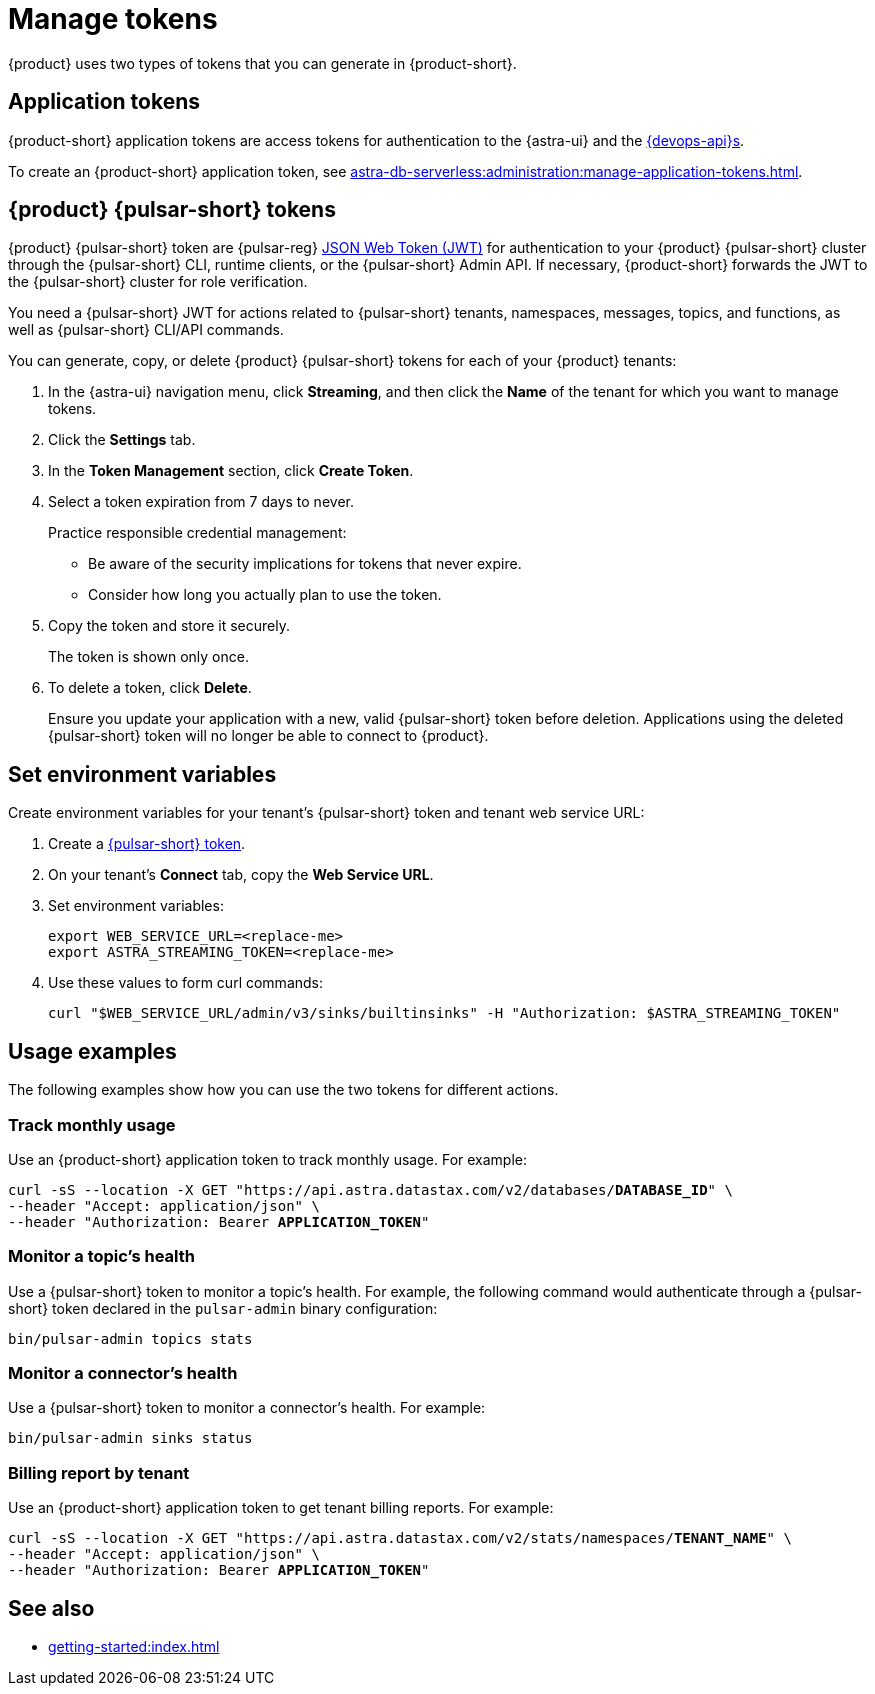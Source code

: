 = Manage tokens

{product} uses two types of tokens that you can generate in {product-short}.

[#astra-token]
== Application tokens

{product-short} application tokens are access tokens for authentication to the {astra-ui} and the xref:apis:index.adoc[{devops-api}s].

To create an {product-short} application token, see xref:astra-db-serverless:administration:manage-application-tokens.adoc[].

[#pulsar-token]
== {product} {pulsar-short} tokens

{product} {pulsar-short} token are {pulsar-reg} https://jwt.io/introduction/[JSON Web Token (JWT)] for authentication to your {product} {pulsar-short} cluster through the {pulsar-short} CLI, runtime clients, or the {pulsar-short} Admin API.
If necessary, {product-short} forwards the JWT to the {pulsar-short} cluster for role verification.

You need a {pulsar-short} JWT for actions related to {pulsar-short} tenants, namespaces, messages, topics, and functions, as well as {pulsar-short} CLI/API commands.

You can generate, copy, or delete {product} {pulsar-short} tokens for each of your {product} tenants:

. In the {astra-ui} navigation menu, click *Streaming*, and then click the *Name* of the tenant for which you want to manage tokens.

. Click the *Settings* tab.

. In the *Token Management* section, click *Create Token*.

. Select a token expiration from 7 days to never.
+
Practice responsible credential management:
+
* Be aware of the security implications for tokens that never expire.
* Consider how long you actually plan to use the token.

. Copy the token and store it securely.
+
The token is shown only once.

. To delete a token, click *Delete*.
+
Ensure you update your application with a new, valid {pulsar-short} token before deletion.
Applications using the deleted {pulsar-short} token will no longer be able to connect to {product}.

== Set environment variables

Create environment variables for your tenant's {pulsar-short} token and tenant web service URL:

. Create a <<pulsar-token,{pulsar-short} token>>.

. On your tenant's *Connect* tab, copy the *Web Service URL*.

. Set environment variables:
+
[source,shell,subs="attributes+"]
----
export WEB_SERVICE_URL=<replace-me>
export ASTRA_STREAMING_TOKEN=<replace-me>
----

. Use these values to form curl commands:
+
[source,shell,subs="attributes+"]
----
curl "$WEB_SERVICE_URL/admin/v3/sinks/builtinsinks" -H "Authorization: $ASTRA_STREAMING_TOKEN"
----

== Usage examples

The following examples show how you can use the two tokens for different actions.

=== Track monthly usage

Use an {product-short} application token to track monthly usage.
For example:

[source,curl,subs="+quotes"]
----
curl -sS --location -X GET "https://api.astra.datastax.com/v2/databases/**DATABASE_ID**" \
--header "Accept: application/json" \
--header "Authorization: Bearer **APPLICATION_TOKEN**"
----

=== Monitor a topic's health

Use a {pulsar-short} token to monitor a topic's health.
For example, the following command would authenticate through a {pulsar-short} token declared in the `pulsar-admin` binary configuration:

[source,shell]
----
bin/pulsar-admin topics stats
----

=== Monitor a connector's health

Use a {pulsar-short} token to monitor a connector's health.
For example:

[source,shell]
----
bin/pulsar-admin sinks status
----

=== Billing report by tenant

Use an {product-short} application token to get tenant billing reports.
For example:

[source,curl,subs="+quotes"]
----
curl -sS --location -X GET "https://api.astra.datastax.com/v2/stats/namespaces/**TENANT_NAME**" \
--header "Accept: application/json" \
--header "Authorization: Bearer **APPLICATION_TOKEN**"
----

== See also

* xref:getting-started:index.adoc[]